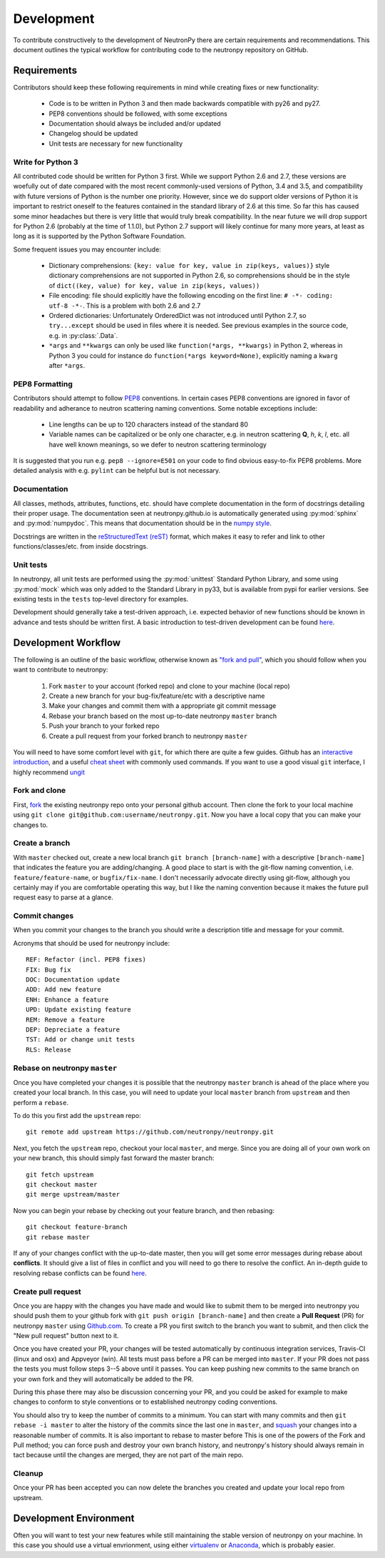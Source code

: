 ===========
Development
===========

To contribute constructively to the development of NeutronPy there are certain requirements and recommendations. This document outlines the typical workflow for contributing code to the neutronpy repository on GitHub.

Requirements
------------
Contributors should keep these following requirements in mind while creating fixes or new functionality:

    * Code is to be written in Python 3 and then made backwards compatible with py26 and py27.
    * PEP8 conventions should be followed, with some exceptions
    * Documentation should always be included and/or updated
    * Changelog should be updated
    * Unit tests are necessary for new functionality

Write for Python 3
^^^^^^^^^^^^^^^^^^
All contributed code should be written for Python 3 first. While we support Python 2.6 and 2.7, these versions are woefully out of date compared with the most recent commonly-used versions of Python, 3.4 and 3.5, and compatibility with future versions of Python is the number one priority. However, since we do support older versions of Python it is important to restrict oneself to the features contained in the standard library of 2.6 at this time. So far this has caused some minor headaches but there is very little that would truly break compatibility. In the near future we will drop support for Python 2.6 (probably at the time of 1.1.0), but Python 2.7 support will likely continue for many more years, at least as long as it is supported by the Python Software Foundation.

Some frequent issues you may encounter include:

    * Dictionary comprehensions: ``{key: value for key, value in zip(keys, values)}`` style dictionary comprehensions are not supported in Python 2.6, so comprehensions should be in the style of ``dict((key, value) for key, value in zip(keys, values))``
    * File encoding: file should explicitly have the following encoding on the first line: ``# -*- coding: utf-8 -*-``. This is a problem with both 2.6 and 2.7
    * Ordered dictionaries: Unfortunately OrderedDict was not introduced until Python 2.7, so ``try...except`` should be used in files where it is needed. See previous examples in the source code, e.g. in :py:class:`.Data`.
    * ``*args`` and ``**kwargs`` can only be used like ``function(*args, **kwargs)`` in Python 2, whereas in Python 3 you could for instance do ``function(*args keyword=None)``, explicitly naming a ``kwarg`` after ``*args``.

PEP8 Formatting
^^^^^^^^^^^^^^^
Contributors should attempt to follow `PEP8 <https://www.python.org/dev/peps/pep-0008/>`_ conventions. In certain cases PEP8 conventions are ignored in favor of readability and adherance to neutron scattering naming conventions. Some notable exceptions include:

    * Line lengths can be up to 120 characters instead of the standard 80
    * Variable names can be capitalized or be only one character, e.g. in neutron scattering **Q**, *h*, *k*, *l*, etc. all have well known meanings, so we defer to neutron scattering terminology

It is suggested that you run e.g. ``pep8 --ignore=E501`` on your code to find obvious easy-to-fix PEP8 problems. More detailed analysis with e.g. ``pylint`` can be helpful but is not necessary.

Documentation
^^^^^^^^^^^^^
All classes, methods, attributes, functions, etc. should have complete documentation in the form of docstrings detailing their proper usage. The documentation seen at neutronpy.github.io is automatically generated using :py:mod:`sphinx` and :py:mod:`numpydoc`. This means that documentation should be in the `numpy style <https://github.com/numpy/numpy/blob/master/doc/HOWTO_DOCUMENT.rst.txt>`_.

Docstrings are written in the `reStructuredText (reST) <http://www.sphinx-doc.org/en/stable/rest.html>`_ format, which makes it easy to refer and link to other functions/classes/etc. from inside docstrings.

Unit tests
^^^^^^^^^^
In neutronpy, all unit tests are performed using the :py:mod:`unittest` Standard Python Library, and some using :py:mod:`mock` which was only added to the Standard Library in py33, but is available from pypi for earlier versions. See existing tests in the ``tests`` top-level directory for examples.

Development should generally take a test-driven approach, i.e. expected behavior of new functions should be known in advance and tests should be written first. A basic introduction to test-driven development can be found `here <http://code.tutsplus.com/tutorials/beginning-test-driven-development-in-python--net-30137>`_.

Development Workflow
--------------------
The following is an outline of the basic workflow, otherwise known as `"fork and pull" <https://gist.github.com/Chaser324/ce0505fbed06b947d962>`_, which you should follow when you want to contribute to neutronpy:

    1. Fork ``master`` to your account (forked repo) and clone to your machine (local repo)
    2. Create a new branch for your bug-fix/feature/etc with a descriptive name
    3. Make your changes and commit them with a appropriate git commit message
    4. Rebase your branch based on the most up-to-date neutronpy ``master`` branch
    5. Push your branch to your forked repo
    6. Create a pull request from your forked branch to neutronpy ``master``

You will need to have some comfort level with ``git``, for which there are quite a few guides. Github has an `interactive introduction <https://try.github.io/>`_, and a useful `cheat sheet <https://services.github.com/kit/downloads/github-git-cheat-sheet.pdf>`_ with commonly used commands. If you want to use a good visual ``git`` interface, I highly recommend `ungit <https://github.com/FredrikNoren/ungit>`_

Fork and clone
^^^^^^^^^^^^^^
First, `fork <https://github.com/neutronpy/neutronpy#fork-destination-box>`_ the existing neutronpy repo onto your personal github account. Then clone the fork to your local machine using ``git clone git@github.com:username/neutronpy.git``. Now you have a local copy that you can make your changes to.

Create a branch
^^^^^^^^^^^^^^^
With ``master`` checked out, create a new local branch ``git branch [branch-name]`` with a descriptive ``[branch-name]`` that indicates the feature you are adding/changing. A good place to start is with the git-flow naming convention, i.e. ``feature/feature-name``, or ``bugfix/fix-name``. I don't necessarily advocate directly using git-flow, although you certainly may if you are comfortable operating this way, but I like the naming convention because it makes the future pull request easy to parse at a glance.

Commit changes
^^^^^^^^^^^^^^
When you commit your changes to the branch you should write a description title and message for your commit.

Acronyms that should be used for neutronpy include::

    REF: Refactor (incl. PEP8 fixes)
    FIX: Bug fix
    DOC: Documentation update
    ADD: Add new feature
    ENH: Enhance a feature
    UPD: Update existing feature
    REM: Remove a feature
    DEP: Depreciate a feature
    TST: Add or change unit tests
    RLS: Release

Rebase on neutronpy ``master``
^^^^^^^^^^^^^^^^^^^^^^^^^^^^^^
Once you have completed your changes it is possible that the neutronpy ``master`` branch is ahead of the place where you created your local branch. In this case, you will need to update your local ``master`` branch from ``upstream`` and then perform a ``rebase``.

To do this you first add the ``upstream`` repo::

    git remote add upstream https://github.com/neutronpy/neutronpy.git

Next, you fetch the ``upstream`` repo, checkout your local ``master``, and merge. Since you are doing all of your own work on your new branch, this should simply fast forward the master branch::

    git fetch upstream
    git checkout master
    git merge upstream/master

Now you can begin your rebase by checking out your feature branch, and then rebasing::

    git checkout feature-branch
    git rebase master

If any of your changes conflict with the up-to-date master, then you will get some error messages during rebase about **conflicts**. It should give a list of files in conflict and you will need to go there to resolve the conflict. An in-depth guide to resolving rebase conflicts can be found `here <http://gitforteams.com/resources/rebasing.html>`_.

Create pull request
^^^^^^^^^^^^^^^^^^^
Once you are happy with the changes you have made and would like to submit them to be merged into neutronpy you should push them to your github fork with ``git push origin [branch-name]`` and then create a **Pull Request** (PR) for neutronpy ``master`` using `Github.com <https://github.com>`_. To create a PR you first switch to the branch you want to submit, and then click the "New pull request" button next to it.

Once you have created your PR, your changes will be tested automatically by continuous integration services, Travis-CI (linux and osx) and Appveyor (win). All tests must pass before a PR can be merged into ``master``. If your PR does not pass the tests you must follow steps 3--5 above until it passes. You can keep pushing new commits to the same branch on your own fork and they will automatically be added to the PR.

During this phase there may also be discussion concerning your PR, and you could be asked for example to make changes to conform to style conventions or to established neutronpy coding conventions.

You should also try to keep the number of commits to a minimum. You can start with many commits and then ``git rebase -i master`` to alter the history of the commits since the last one in ``master``, and `squash <https://git-scm.com/book/en/v2/Git-Tools-Rewriting-History>`_ your changes into a reasonable number of commits. It is also important to rebase to master before This is one of the powers of the Fork and Pull method; you can force push and destroy your own branch history, and neutronpy's history should always remain in tact because until the changes are merged, they are not part of the main repo.

Cleanup
^^^^^^^
Once your PR has been accepted you can now delete the branches you created and update your local repo from upstream.

Development Environment
-----------------------
Often you will want to test your new features while still maintaining the stable version of neutronpy on your machine. In this case you should use a virtual envrionment, using either `virtualenv <https://virtualenv.pypa.io/en/stable/>`_ or `Anaconda <https://www.continuum.io/downloads>`_, which is probably easier.